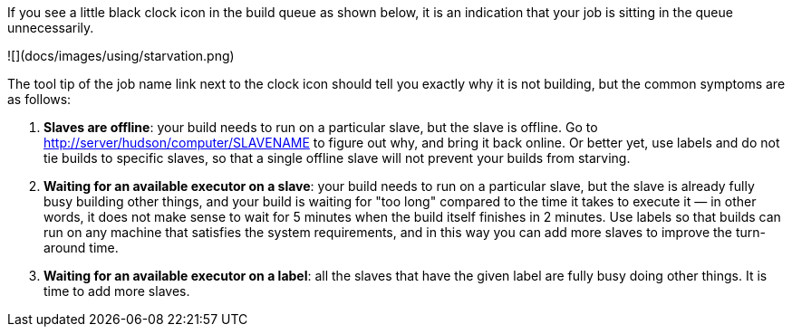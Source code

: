 If you see a little black clock icon in the build queue as shown below,
it is an indication that your job is sitting in the queue unnecessarily.

![](docs/images/using/starvation.png)

The tool tip of the job name link next to the clock icon should tell you
exactly why it is not building, but the common symptoms are as follows:

1.  **Slaves are offline**: your build needs to run on a particular
    slave, but the slave is offline. Go to
    <http://server/hudson/computer/SLAVENAME> to figure out why, and
    bring it back online. Or better yet, use labels and do not tie
    builds to specific slaves, so that a single offline slave will not
    prevent your builds from starving.
2.  **Waiting for an available executor on a slave**: your build needs
    to run on a particular slave, but the slave is already fully busy
    building other things, and your build is waiting for "too long"
    compared to the time it takes to execute it — in other words, it
    does not make sense to wait for 5 minutes when the build itself
    finishes in 2 minutes. Use labels so that builds can run on any
    machine that satisfies the system requirements, and in this way you
    can add more slaves to improve the turn-around time.
3.  **Waiting for an available executor on a label**: all the slaves
    that have the given label are fully busy doing other things. It is
    time to add more slaves.
